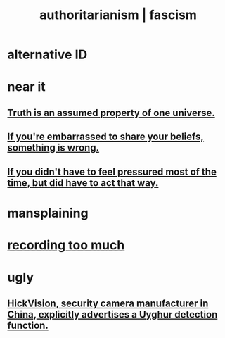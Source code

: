 :PROPERTIES:
:ID:       7af66981-1b1f-4861-81f1-5d9f0cbcb00f
:ROAM_ALIASES: fascism authoritarianism
:END:
#+title: authoritarianism | fascism
* alternative ID
:PROPERTIES:
:ID:       cc103b68-6b43-483f-88a7-e724fdf853b7
:END:
* near it
** [[id:7b24e00d-6acb-4723-9267-6a9935dddacd][Truth is an assumed property of one universe.]]
** [[id:49583939-99f0-462a-8152-3aed9b0de39a][If you're embarrassed to share your beliefs, something is wrong.]]
** [[id:9280fc45-6730-40cc-b088-c53a2f589ccd][If you didn't have to feel pressured most of the time, but did have to act that way.]]
* mansplaining
* [[id:43ab15d1-1fc8-4fe6-b8b3-43fccf941563][recording too much]]
* ugly
** [[id:3b8f34a8-4b25-474c-b2a6-47c7edf619aa][HickVision, security camera manufacturer in China, explicitly advertises a Uyghur detection function.]]
